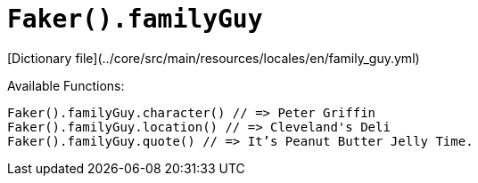 # `Faker().familyGuy`

[Dictionary file](../core/src/main/resources/locales/en/family_guy.yml)

Available Functions:  
```kotlin
Faker().familyGuy.character() // => Peter Griffin
Faker().familyGuy.location() // => Cleveland's Deli
Faker().familyGuy.quote() // => It’s Peanut Butter Jelly Time.
```
